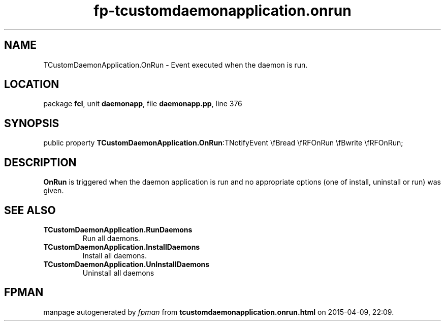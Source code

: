 .\" file autogenerated by fpman
.TH "fp-tcustomdaemonapplication.onrun" 3 "2014-03-14" "fpman" "Free Pascal Programmer's Manual"
.SH NAME
TCustomDaemonApplication.OnRun - Event executed when the daemon is run.
.SH LOCATION
package \fBfcl\fR, unit \fBdaemonapp\fR, file \fBdaemonapp.pp\fR, line 376
.SH SYNOPSIS
public property  \fBTCustomDaemonApplication.OnRun\fR:TNotifyEvent \\fBread \\fRFOnRun \\fBwrite \\fRFOnRun;
.SH DESCRIPTION
\fBOnRun\fR is triggered when the daemon application is run and no appropriate options (one of install, uninstall or run) was given.


.SH SEE ALSO
.TP
.B TCustomDaemonApplication.RunDaemons
Run all daemons.
.TP
.B TCustomDaemonApplication.InstallDaemons
Install all daemons.
.TP
.B TCustomDaemonApplication.UnInstallDaemons
Uninstall all daemons

.SH FPMAN
manpage autogenerated by \fIfpman\fR from \fBtcustomdaemonapplication.onrun.html\fR on 2015-04-09, 22:09.

